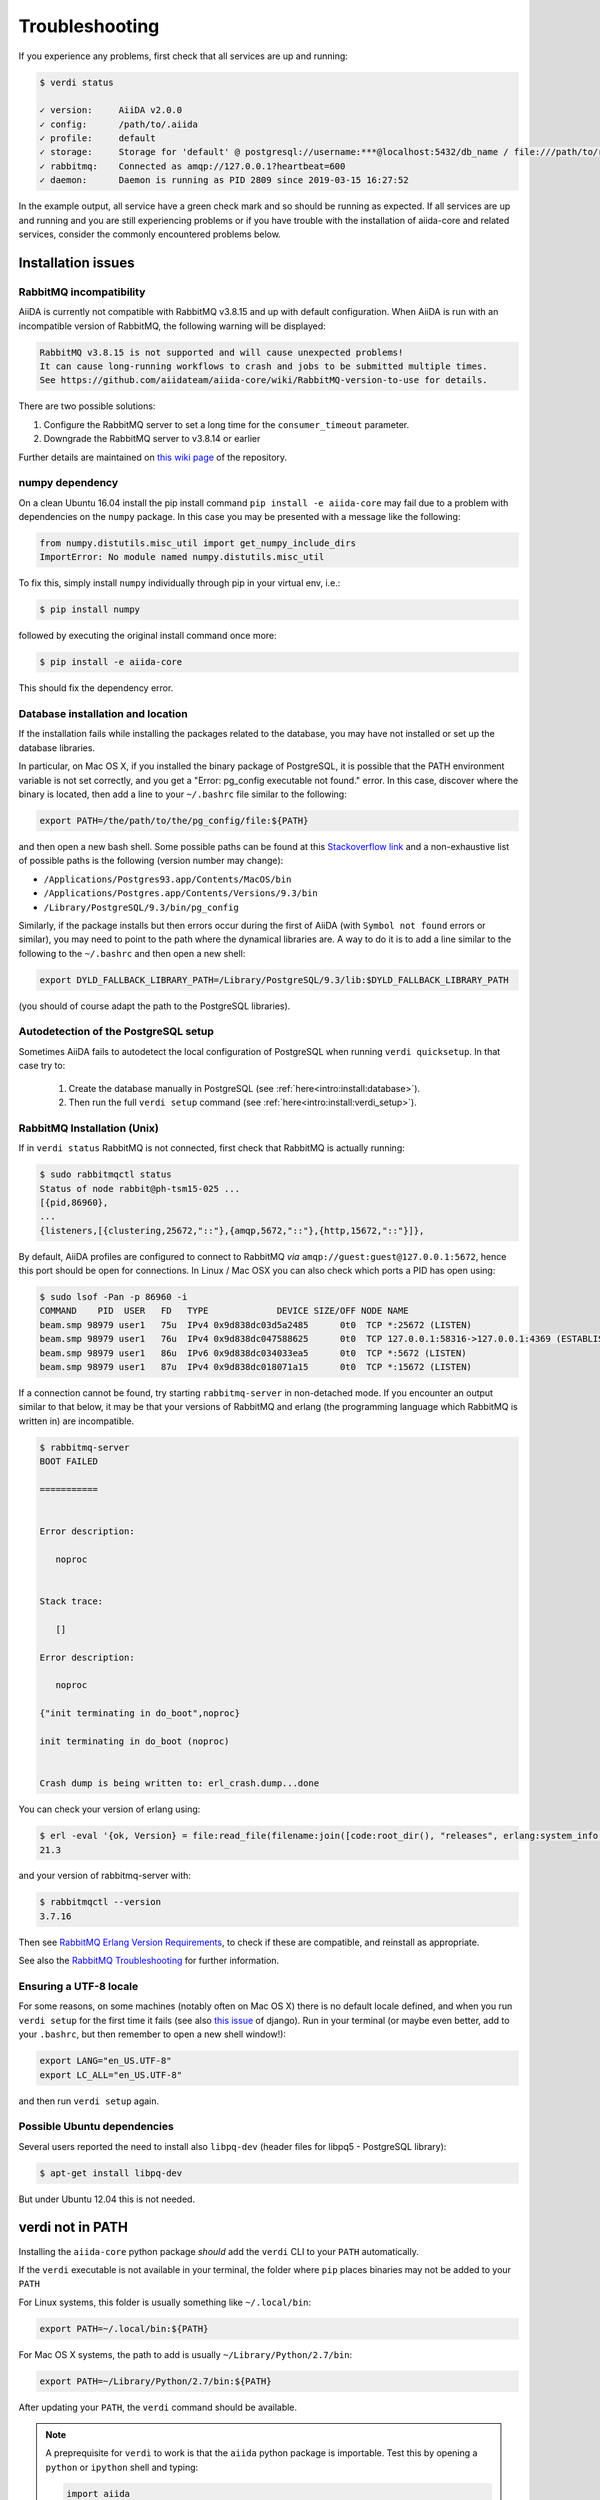 .. _intro:troubleshooting:

***************
Troubleshooting
***************

If you experience any problems, first check that all services are up and running:

.. code-block:: console

   $ verdi status

   ✓ version:     AiiDA v2.0.0
   ✓ config:      /path/to/.aiida
   ✓ profile:     default
   ✓ storage:     Storage for 'default' @ postgresql://username:***@localhost:5432/db_name / file:///path/to/repository
   ✓ rabbitmq:    Connected as amqp://127.0.0.1?heartbeat=600
   ✓ daemon:      Daemon is running as PID 2809 since 2019-03-15 16:27:52

In the example output, all service have a green check mark and so should be running as expected.
If all services are up and running and you are still experiencing problems or if you have trouble with the installation of aiida-core and related services, consider the commonly encountered problems below.

.. _intro:troubleshooting:installation:

Installation issues
-------------------

.. _intro:troubleshooting:installation:rabbitmq:

RabbitMQ incompatibility
........................

AiiDA is currently not compatible with RabbitMQ v3.8.15 and up with default configuration.
When AiiDA is run with an incompatible version of RabbitMQ, the following warning will be displayed:

.. code-block:: console

   RabbitMQ v3.8.15 is not supported and will cause unexpected problems!
   It can cause long-running workflows to crash and jobs to be submitted multiple times.
   See https://github.com/aiidateam/aiida-core/wiki/RabbitMQ-version-to-use for details.

There are two possible solutions:

1. Configure the RabbitMQ server to set a long time for the ``consumer_timeout`` parameter.
2. Downgrade the RabbitMQ server to v3.8.14 or earlier

.. tab-set::

   .. tab-item:: Configuring

      Newer versions of RabbitMQ can be made compatible with AiiDA, but the server will have to be configured.
      Note that for this administrator access will most likely be required.
      The name and location of the configuration file depends on the operating system (see the `RabbitMQ documentation <https://www.rabbitmq.com/configure.html#config-location>`_ for details).
      It is possible that the configuration file does not yet exist, in which case it should be created.

      Add the ``consumer_timeout`` parameter to the config file and give it a sufficiently large number:

      .. code-block:: ini

         consumer_timeout = 36000000000 # 10,000 hours in milliseconds

      For AiiDA to operately safely, this value should be larger than the longest expected run time of any AiiDA workflow or calculation.
      The suggested number of 10,000 hours should typically be sufficient.
      See the `RabbitMQ documentation on timeouts <https://www.rabbitmq.com/consumers.html#acknowledgement-timeout>`_ for more details and how with advanced configuration the consumer timeout can even be completely disabled.

      Note that when you have properly configured RabbitMQ, AiiDA will continue to emit the warning because it can only check the version.
      To suppress the warning set the ``warnings.rabbitmq_version`` to ``False``:

      .. code-block:: console

         verdi config set warnings.rabbitmq_version False

   .. tab-item:: Downgrading

      Downgrading the RabbitMQ server will be dependent on the operating system and/or on how the server was installed.
      Please refer to the `RabbitMQ installation documentation <https://www.rabbitmq.com/download.html>`_ for instructions.

Further details are maintained on `this wiki page <https://github.com/aiidateam/aiida-core/wiki/RabbitMQ-version-to-use>`_ of the repository.


numpy dependency
.................

On a clean Ubuntu 16.04 install the pip install command ``pip install -e aiida-core`` may fail due to a problem with dependencies on the ``numpy`` package.
In this case you may be presented with a message like the following:

.. code-block:: python

   from numpy.distutils.misc_util import get_numpy_include_dirs
   ImportError: No module named numpy.distutils.misc_util

To fix this, simply install ``numpy`` individually through pip in your virtual env, i.e.:

.. code-block:: console

   $ pip install numpy

followed by executing the original install command once more:

.. code-block:: console

   $ pip install -e aiida-core

This should fix the dependency error.

Database installation and location
..................................

If the installation fails while installing the packages related to the database, you may have not installed or set up the database libraries.

In particular, on Mac OS X, if you installed the binary package of PostgreSQL, it is possible that the PATH environment variable is not set correctly, and you get a "Error: pg_config executable not found." error.
In this case, discover where the binary is located, then add a line to your ``~/.bashrc`` file similar to the following:

.. code-block:: bash

   export PATH=/the/path/to/the/pg_config/file:${PATH}

and then open a new bash shell.
Some possible paths can be found at this `Stackoverflow link`_ and a non-exhaustive list of possible paths is the following (version number may change):

* ``/Applications/Postgres93.app/Contents/MacOS/bin``
* ``/Applications/Postgres.app/Contents/Versions/9.3/bin``
* ``/Library/PostgreSQL/9.3/bin/pg_config``

Similarly, if the package installs but then errors occur during the first of AiiDA (with ``Symbol not found`` errors or similar), you may need to point to the path where the dynamical libraries are.
A way to do it is to add a line similar to the following to the ``~/.bashrc`` and then open a new shell:

.. code-block:: bash

   export DYLD_FALLBACK_LIBRARY_PATH=/Library/PostgreSQL/9.3/lib:$DYLD_FALLBACK_LIBRARY_PATH

(you should of course adapt the path to the PostgreSQL libraries).

.. _Stackoverflow link: http://stackoverflow.com/questions/21079820/how-to-find-pg-config-pathlink


.. _intro:troubleshooting:installation:postgresql-autodetect-issues:

Autodetection of the PostgreSQL setup
.....................................

Sometimes AiiDA fails to autodetect the local configuration of PostgreSQL when running ``verdi quicksetup``.
In that case try to:

    1. Create the database manually in PostgreSQL (see :ref:`here<intro:install:database>`).
    2. Then run the full ``verdi setup`` command (see :ref:`here<intro:install:verdi_setup>`).


RabbitMQ Installation (Unix)
.............................

If in ``verdi status`` RabbitMQ is not connected, first check that RabbitMQ is actually running:

.. code-block:: console

   $ sudo rabbitmqctl status
   Status of node rabbit@ph-tsm15-025 ...
   [{pid,86960},
   ...
   {listeners,[{clustering,25672,"::"},{amqp,5672,"::"},{http,15672,"::"}]},

By default, AiiDA profiles are configured to connect to RabbitMQ *via* ``amqp://guest:guest@127.0.0.1:5672``, hence this port should be open for connections.
In Linux / Mac OSX you can also check which ports a PID has open using:

.. code-block:: console

   $ sudo lsof -Pan -p 86960 -i
   COMMAND    PID  USER   FD   TYPE             DEVICE SIZE/OFF NODE NAME
   beam.smp 98979 user1   75u  IPv4 0x9d838dc03d5a2485      0t0  TCP *:25672 (LISTEN)
   beam.smp 98979 user1   76u  IPv4 0x9d838dc047588625      0t0  TCP 127.0.0.1:58316->127.0.0.1:4369 (ESTABLISHED)
   beam.smp 98979 user1   86u  IPv6 0x9d838dc034033ea5      0t0  TCP *:5672 (LISTEN)
   beam.smp 98979 user1   87u  IPv4 0x9d838dc018071a15      0t0  TCP *:15672 (LISTEN)

If a connection cannot be found, try starting ``rabbitmq-server`` in non-detached mode.
If you encounter an output similar to that below, it may be that your versions of RabbitMQ and erlang (the programming language which RabbitMQ is written in) are incompatible.

.. code-block:: console

   $ rabbitmq-server
   BOOT FAILED

   ===========


   Error description:

      noproc


   Stack trace:

      []

   Error description:

      noproc

   {"init terminating in do_boot",noproc}

   init terminating in do_boot (noproc)


   Crash dump is being written to: erl_crash.dump...done

You can check your version of erlang using:

.. code-block:: console

   $ erl -eval '{ok, Version} = file:read_file(filename:join([code:root_dir(), "releases", erlang:system_info(otp_release), "OTP_VERSION"])), io:fwrite(Version), halt().' -noshell
   21.3

and your version of rabbitmq-server with:

.. code-block:: console

   $ rabbitmqctl --version
   3.7.16

Then see `RabbitMQ Erlang Version Requirements <https://www.rabbitmq.com/which-erlang.html>`__, to check if these are compatible, and reinstall as appropriate.

See also the `RabbitMQ Troubleshooting <https://www.rabbitmq.com/troubleshooting.html>`__ for further information.

Ensuring a UTF-8 locale
.......................

For some reasons, on some machines (notably often on Mac OS X) there is no default locale defined, and when you run ``verdi setup`` for the first time it fails (see also `this issue`_ of django).
Run in your terminal (or maybe even better, add to your ``.bashrc``, but then remember to open a new shell window!):

.. code-block:: bash

   export LANG="en_US.UTF-8"
   export LC_ALL="en_US.UTF-8"

and then run ``verdi setup`` again.

.. _this issue: https://code.djangoproject.com/ticket/16017

Possible Ubuntu dependencies
.............................

Several users reported the need to install also ``libpq-dev`` (header files for libpq5 - PostgreSQL library):

.. code-block:: console

   $ apt-get install libpq-dev

But under Ubuntu 12.04 this is not needed.

verdi not in PATH
-----------------

Installing the ``aiida-core`` python package *should* add the ``verdi`` CLI to your ``PATH`` automatically.

If the ``verdi`` executable is not available in your terminal, the folder where ``pip`` places binaries may not be added to your ``PATH``

For Linux systems, this folder is usually something like ``~/.local/bin``:

.. code-block:: bash

   export PATH=~/.local/bin:${PATH}

For Mac OS X systems, the path to add is usually ``~/Library/Python/2.7/bin``:

.. code-block:: bash

   export PATH=~/Library/Python/2.7/bin:${PATH}

After updating your ``PATH``, the ``verdi`` command should be available.

.. note::

   A preprequisite for ``verdi`` to work is that the ``aiida`` python package is importable.
   Test this by opening a ``python`` or ``ipython`` shell and typing:

   .. code-block:: python

      import aiida

   If you get an ``ImportError`` (and you are in the environment where AiiDA was installed), you can add it to the ``PYTHONPATH`` manually:

   .. code-block:: bash

      export PYTHONPATH="${PYTHONPATH}:<AiiDA_folder>"


Configuring remote SSH computers
--------------------------------

ssh_kerberos installation
.........................

When installing the ``ssh_kerberos`` *optional* requirement through Anaconda you may encounter the following error on Ubuntu machines:

.. code-block:: console

   version 'GFORTRAN_1.4' not found (required by /usr/lib/libblas.so.3)

This is related to an open issue in anaconda `ContinuumIO/anaconda-issues#686`_.
A potential solution is to run the following command:

.. code-block:: console

   $ export LD_PRELOAD=/usr/lib/x86_64-linux-gnu/libgfortran.so.3

.. _ContinuumIO/anaconda-issues#686: https://github.com/ContinuumIO/anaconda-issues/issues/686

Output from .bashrc and/or .bash_profile on remote computers
............................................................

.. note::

   This also applies to computers configured via ``local`` transport.

When connecting to remote computers, AiiDA (like other codes as ``sftp``) can get confused if you have code in your ``.bashrc`` or ``.bash_profile`` that produces output or e.g. runs commands like ``clean`` that require a terminal.

For instance, if you add a ``echo "a"`` in your ``.bashrc`` and then try to SFTP a file from it, you will get an error like ``Received message too long 1091174400``.

If you still want to have code that needs an interactive shell (``echo``, ``clean``, ...), but you want to disable it for non-interactive shells, put at the top of your file a guard like this:

.. code-block:: bash

   if [[ $- != *i* ]] ; then
   # Shell is non-interactive.  Be done now!
   return
   fi

Everything below this will not be executed in a non-interactive shell.

.. note::

   Still, you might want to have some code on top, like e.g. setting the PATH or similar, if this needs to be run also in the case of non-interactive shells.

To test if a the computer does not produce spurious output, run (after configuring):

.. code-block:: console

   $ verdi computer test <COMPUTERNAME>

which checks and, in case of problems, suggests how to solve the problem.

.. note::

    If the methods explained above do not work, you can configure AiiDA to not use a login shell when connecting to your computer, which may prevent the spurious output from being printed:
    During ``verdi computer configure``, set ``-no-use-login-shell`` or when asked to use a login shell, set it to ``False``.
    Note, however, that this may result in a slightly different environment, since `certain startup files are only sourced for login shells <https://unix.stackexchange.com/a/46856/155909>`_.


.. _StackExchange thread: https://apple.stackexchange.com/questions/51036/what-is-the-difference-between-bash-profile-and-bashrc


Improvements for dependencies
-----------------------------

Activating the ASE visualizer
..............................

Within a virtual environment, attempt to visualize a structure with ``ase`` (either from the shell, or using the command ``verdi data structure show --format=ase <PK>``), might end up with the following error message::

   ImportError: No module named pygtk

The issue is that ``pygtk`` is currently not pip-installable. One has to install it separately and create the appropriate bindings manually in the virtual environment.
You can follow the following procedure to get around this issue:

Install the ``python-gtk2`` package. Under Ubuntu, do:

.. code-block:: console

   $ sudo apt-get install python-gtk2

Create the ``lib/python2.7/dist-packages`` folder within your virtual environment:

.. code-block:: console

   $ mkdir <AIIDA_VENV_FOLDER>/lib/python2.7/dist-packages
   $ chmod 755 <AIIDA_VENV_FOLDER>/lib/python2.7/dist-packages

where ``<AIIDA_VENV_FOLDER>`` is the virtual environment folder you have created
during the installation process.

Create several symbolic links from this folder, pointing to a number of files in ``/usr/lib/python2.7/dist-packages/``:

.. code-block:: console

   $ cd <AIIDA_VENV_FOLDER>/lib/python2.7/dist-packages
   $ ln -s /usr/lib/python2.7/dist-packages/glib glib
   $ ln -s /usr/lib/python2.7/dist-packages/gobject gobject
   $ ln -s /usr/lib/python2.7/dist-packages/gtk-2.0 gtk-2.0
   $ ln -s /usr/lib/python2.7/dist-packages/pygtk.pth pygtk.pth
   $ ln -s /usr/lib/python2.7/dist-packages/pygtk.py pygtk.py
   $ ln -s /usr/lib/python2.7/dist-packages/cairo cairo

After that, ``verdi data structure show --format=ase <PK>`` should work.

Use in ipython/jupyter
----------------------

In order to use the AiiDA objects and functions in Jupyter, this latter has to be instructed to use the iPython kernel installed in the AiiDA virtual environment.
This happens by default if you install AiiDA with ``pip`` including the ``notebook`` option, and run Jupyter from the AiiDA virtual environment.

If for any reason, you do not want to install Jupyter in the virtual environment, you might consider to install it out of the virtual environment, if not already done:

.. code-block:: console

   $ pip install jupyter

Then, activate the AiiDA virtual environment:

.. code-block:: console

   $ source ~/<aiida.virtualenv>/bin/activate

and setup the AiiDA iPython kernel:

.. code-block:: console

   $ pip install ipykernel
   $ python -m ipykernel install --user --name=<aiida.kernel.name>

where you have chosen a meaningful name for the new kernel.

Finally, start a Jupyter server:

.. code-block:: console

   $ jupyter notebook

and from the newly opened browser tab select ``New -> <aiida.kernel.name>``

.. _intro:increase-logging-verbosity:

Increasing the logging verbosity
--------------------------------

By default, the logging level of AiiDA is minimal to avoid too much noise in the logfiles.
Only warnings and errors are logged to the daemon log files, while info and debug messages are discarded.

If you are experiencing a problem, you can increase the default minimum logging level of AiiDA messages, with:

.. code-block:: console

    $ verdi config logging.aiida_loglevel DEBUG

You might also be interested in reviewing the circus log messages (the ``circus`` library is the daemonizer that manages the daemon runners),

.. code-block:: console

    $ verdi config logging.circus_loglevel DEBUG

however those messages are usually only relevant to debug AiiDA internals.

For each profile that runs a daemon, there are two unique logfiles, one for AiiDA log messages (named ``aiida-<profile_name>.log``) and one for the circus logs (named ``circus-<profile_name>.log``).
Those files can be found in the ``~/.aiida/daemon/log`` folder.

After restarting the daemon (``verdi daemon restart``), the number of messages logged will increase significantly and may help in determining the source of the problem.

.. note::

    Besides ``DEBUG``, you can also use the levels defined in the `standard Python logging module <https://docs.python.org/3/library/logging.html#logging-levels>`_.
    In addition to those, AiiDA defines the custom ``REPORT`` level, which, with a value of ``23``, is more verbose than the ``WARNING`` level, but less verbose than ``INFO``.
    The ``REPORT`` level is AiiDA's default logging level.

When the problem is solved, we suggest to reset the default logging level, with:

.. code-block:: console

    $ verdi config logging.circus_loglevel --unset
    $ verdi config logging.aiida_loglevel --unset

to avoid too much noise in the logfiles.

The config options set for the current profile can be viewed using

.. code-block:: console

    $ verdi profile show

in the ``options`` row.
